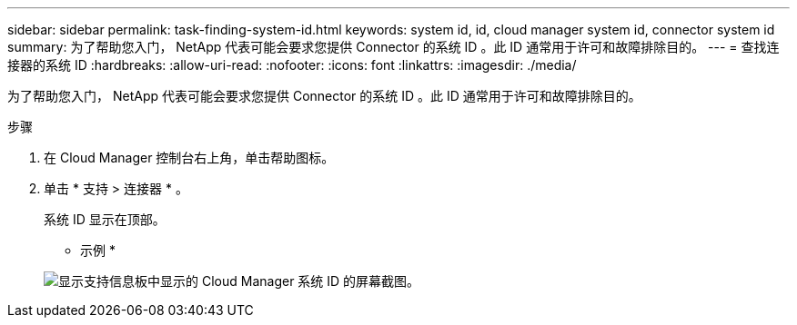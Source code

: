 ---
sidebar: sidebar 
permalink: task-finding-system-id.html 
keywords: system id, id, cloud manager system id, connector system id 
summary: 为了帮助您入门， NetApp 代表可能会要求您提供 Connector 的系统 ID 。此 ID 通常用于许可和故障排除目的。 
---
= 查找连接器的系统 ID
:hardbreaks:
:allow-uri-read: 
:nofooter: 
:icons: font
:linkattrs: 
:imagesdir: ./media/


[role="lead"]
为了帮助您入门， NetApp 代表可能会要求您提供 Connector 的系统 ID 。此 ID 通常用于许可和故障排除目的。

.步骤
. 在 Cloud Manager 控制台右上角，单击帮助图标。
. 单击 * 支持 > 连接器 * 。
+
系统 ID 显示在顶部。

+
* 示例 *

+
image:screenshot_system_id.gif["显示支持信息板中显示的 Cloud Manager 系统 ID 的屏幕截图。"]


